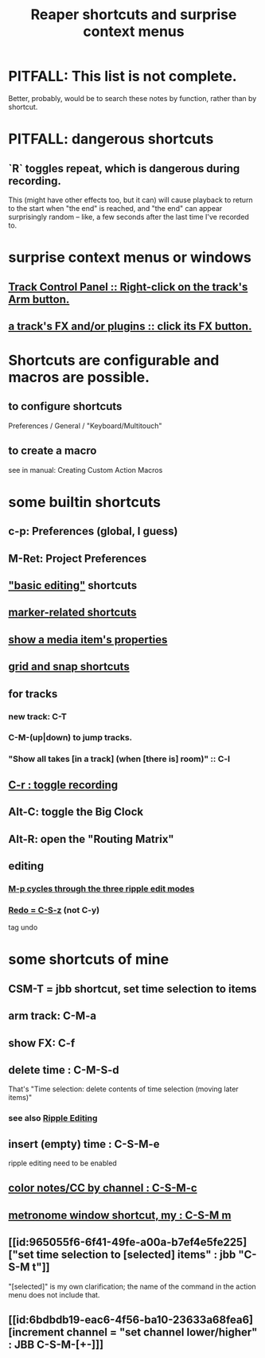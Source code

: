 :PROPERTIES:
:ID:       938c2035-98b9-49a9-98f1-c037078ae0a0
:ROAM_ALIASES: "shortcuts in Reaper"
:END:
#+title: Reaper shortcuts and surprise context menus
* PITFALL: This list is not complete.
  Better, probably, would be to search these notes by function,
  rather than by shortcut.
* PITFALL: dangerous shortcuts
  :PROPERTIES:
  :ID:       25e7f29e-280a-4a80-b0e5-6d28e9ac0cb0
  :END:
** `R` toggles repeat, which is dangerous during recording.
   :PROPERTIES:
   :ID:       4c1bef5c-e2be-4964-ac55-1c477f956a85
   :END:
   This (might have other effects too, but it can)
   will cause playback to return to the start when "the end" is reached,
   and "the end" can appear surprisingly random --
   like, a few seconds after the last time I've recorded to.
* surprise context menus or windows
** [[id:7d05144b-2538-43fa-ad62-6dd6e3090f48][Track Control Panel :: Right-click on the track's Arm button.]]
** [[id:356398ef-c121-493e-b920-c70a698df50f][a track's FX and/or plugins :: click its FX button.]]
* Shortcuts are configurable and macros are possible.
** to configure shortcuts
   Preferences / General / "Keyboard/Multitouch"
** to create a macro
   :PROPERTIES:
   :ID:       63d1464e-4714-4e75-a538-21aa338d5b53
   :END:
   see in manual:
   Creating Custom Action Macros
* some builtin shortcuts
** c-p: Preferences (global, I guess)
** M-Ret: Project Preferences
** [[id:f625c27d-b448-44a8-b667-0faf07543ea3]["basic editing"]] shortcuts
** [[id:77f36bf1-3b95-407d-a641-9b61c1756d8c][marker-related shortcuts]]
** [[id:7e1bcbe1-837c-4a36-8433-5843e8bc3a11][show a media item's properties]]
** [[id:936db8cf-4d63-4b5e-869b-516466082bcc][grid and snap shortcuts]]
** for tracks
*** new track: C-T
*** C-M-(up|down) to jump tracks.
    :PROPERTIES:
    :ID:       b0f09bb3-ddc1-4dfa-bbb0-a69eed0fc824
    :END:
*** "Show all takes [in a track] (when [there is] room)" :: C-l
    :PROPERTIES:
    :ID:       fdc1864d-aafb-49c0-a15a-2be55de37905
    :END:
** [[id:ec7ee8b0-1923-4724-8e92-bf5fc5e5b908][C-r : toggle recording]]
** Alt-C: toggle the Big Clock
   :PROPERTIES:
   :ID:       c919ece3-e39d-4c7c-8179-acb9a71d2eb6
   :END:
** Alt-R: open the "Routing Matrix"
   :PROPERTIES:
   :ID:       e35457fe-af25-4ea3-924d-a8b39f138a59
   :END:
** editing
*** [[id:f77581c4-8b47-44ed-a085-68dd4eee56c2][M-p cycles through the three ripple edit modes]]
*** [[id:2937ef5a-d022-421c-84a5-6000966b9dcc][Redo = C-S-z]] (*not* C-y)
    tag undo
* some shortcuts of mine
** CSM-T = jbb shortcut, set time selection to items
** arm track: C-M-a
** show FX: C-f
   :PROPERTIES:
   :ID:       2a53ddf3-0adb-415a-8f73-121fc5ee8c68
   :END:
** delete time : C-M-S-d
   :PROPERTIES:
   :ID:       1284643e-cb1a-4a92-bc9d-8280587914ad
   :END:
   That's "Time selection: delete contents of time selection (moving later items)"
*** see also [[id:1128527e-1e74-4fdb-9c27-5f38e4107719][Ripple Editing]]
** insert (empty) time : C-S-M-e
   ripple editing need to be enabled
** [[id:731b6763-14ed-4509-92ae-364996408225][color notes/CC by channel : C-S-M-c]]
** [[id:60ef28cf-e546-4ff0-b0cc-fde619fd89c9][metronome window shortcut, my : C-S-M m]]
** [[id:965055f6-6f41-49fe-a00a-b7ef4e5fe225]["set time selection to [selected] items" : jbb "C-S-M t"]]
   "[selected]" is my own clarification;
   the name of the command in the action menu does not include that.
** [[id:6bdbdb19-eac6-4f56-ba10-23633a68fea6][increment channel = "set channel lower/higher" : JBB C-S-M-[+-]​]]
